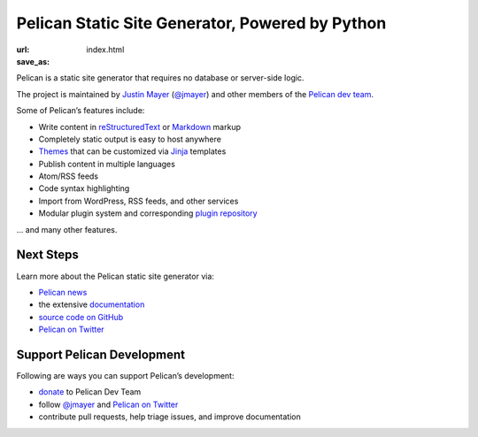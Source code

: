 Pelican Static Site Generator, Powered by Python
================================================

:url:
:save_as: index.html

Pelican is a static site generator that requires no database or server-side logic.

The project is maintained by `Justin Mayer`_ (`@jmayer`_) and other members of
the `Pelican dev team`_.

Some of Pelican’s features include:

* Write content in reStructuredText_ or Markdown_ markup
* Completely static output is easy to host anywhere
* Themes_ that can be customized via Jinja_ templates
* Publish content in multiple languages
* Atom/RSS feeds
* Code syntax highlighting
* Import from WordPress, RSS feeds, and other services
* Modular plugin system and corresponding `plugin repository`_

… and many other features.

Next Steps
----------

Learn more about the Pelican static site generator via:

* `Pelican news`_
* the extensive documentation_
* `source code on GitHub`_
* `Pelican on Twitter`_

Support Pelican Development
---------------------------

Following are ways you can support Pelican’s development:

* donate_ to Pelican Dev Team
* follow `@jmayer`_ and `Pelican on Twitter`_
* contribute pull requests, help triage issues, and improve documentation

|donate-fosspay| |donate-liberapay|

.. _`Justin Mayer`: https://justinmayer.com/
.. _`@jmayer`: https://twitter.com/jmayer
.. _`Pelican dev team`: https://github.com/orgs/getpelican/people
.. _reStructuredText: http://docutils.sourceforge.net/rst.html
.. _Markdown: http://daringfireball.net/projects/markdown/
.. _Jinja: http://jinja.pocoo.org/
.. _Themes: https://github.com/getpelican/pelican-themes
.. _`plugin repository`: https://github.com/getpelican/pelican-plugins
.. _`Pelican news`: http://blog.getpelican.com/category/news.html
.. _documentation: http://docs.getpelican.com/
.. _`source code on GitHub`: https://github.com/getpelican/pelican
.. _`Pelican on Twitter`: https://twitter.com/getpelican
.. _donate: https://donate.getpelican.com
.. |donate-fosspay| image:: https://badgen.net/badge/fosspay/donate/yellow
   :target: https://donate.getpelican.com
.. |donate-liberapay| image:: https://badgen.net/badge/liberapay/donate/yellow
   :target: https://liberapay.com/Pelican/donate
